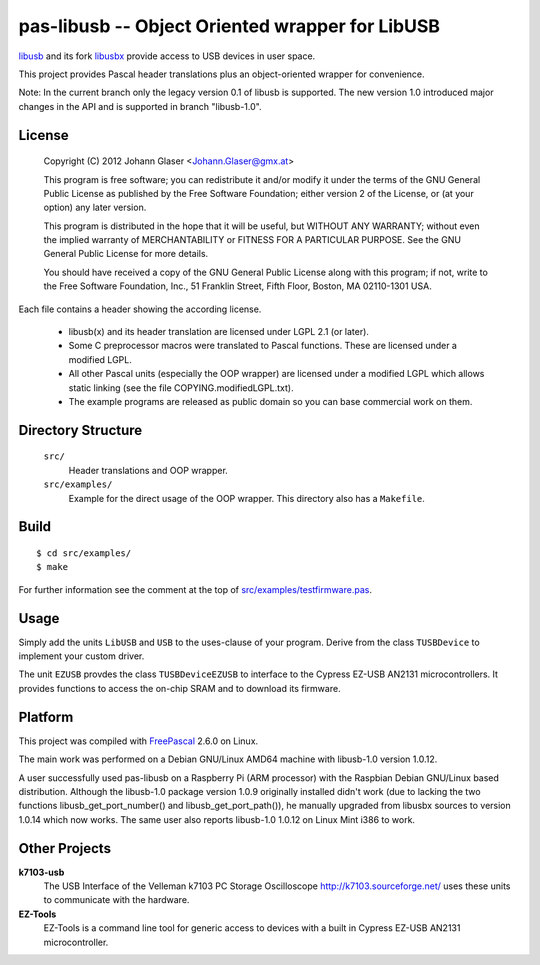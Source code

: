 pas-libusb -- Object Oriented wrapper for LibUSB
================================================

`libusb <https://libusb.info/>`_ and its fork `libusbx
<http://libusbx.sourceforge.net/>`_ provide access to USB devices in user
space.

This project provides Pascal header translations plus an object-oriented
wrapper for convenience.

Note: In the current branch only the legacy version 0.1 of libusb is
supported.  The new version 1.0 introduced major changes in the API and is
supported in branch "libusb-1.0".

License
-------

    Copyright (C) 2012 Johann Glaser <Johann.Glaser@gmx.at>

    This program is free software; you can redistribute it and/or modify  
    it under the terms of the GNU General Public License as published by
    the Free Software Foundation; either version 2 of the License, or  
    (at your option) any later version.

    This program is distributed in the hope that it will be useful,
    but WITHOUT ANY WARRANTY; without even the implied warranty of
    MERCHANTABILITY or FITNESS FOR A PARTICULAR PURPOSE.  See the
    GNU General Public License for more details.

    You should have received a copy of the GNU General Public License along
    with this program; if not, write to the Free Software Foundation, Inc.,
    51 Franklin Street, Fifth Floor, Boston, MA 02110-1301 USA.

Each file contains a header showing the according license.

 - libusb(x) and its header translation are licensed under LGPL 2.1 (or later).
 - Some C preprocessor macros were translated to Pascal functions. These are
   licensed under a modified LGPL.
 - All other Pascal units (especially the OOP wrapper) are licensed under a
   modified LGPL which allows static linking (see the file
   COPYING.modifiedLGPL.txt).
 - The example programs are released as public domain so you can base
   commercial work on them.


Directory Structure
-------------------

  ``src/``
    Header translations and OOP wrapper.

  ``src/examples/``
    Example for the direct usage of the OOP wrapper. This directory also has a
    ``Makefile``.

Build
-----

::

  $ cd src/examples/
  $ make

For further information see the comment at the top of `src/examples/testfirmware.pas
<pas-libusb/blob/master/src/examples/testfirmware.pas>`_.

Usage
-----

Simply add the units ``LibUSB`` and ``USB`` to the uses-clause of your
program. Derive from the class ``TUSBDevice`` to implement your custom driver.

The unit ``EZUSB`` provdes the class ``TUSBDeviceEZUSB`` to interface to the
Cypress EZ-USB AN2131 microcontrollers. It provides functions to access the
on-chip SRAM and to download its firmware.

Platform
--------

This project was compiled with `FreePascal <http://www.freepascal.org/>`_
2.6.0 on Linux.

The main work was performed on a Debian GNU/Linux AMD64 machine with
libusb-1.0 version 1.0.12.

A user successfully used pas-libusb on a Raspberry Pi (ARM processor) with
the Raspbian Debian GNU/Linux based distribution. Although the libusb-1.0
package version 1.0.9 originally installed didn't work (due to lacking the
two functions libusb_get_port_number() and libusb_get_port_path()), he
manually upgraded from libusbx sources to version 1.0.14 which now works.
The same user also reports libusb-1.0 1.0.12 on Linux Mint i386 to work.

Other Projects
--------------

**k7103-usb**
  The USB Interface of the Velleman k7103 PC Storage Oscilloscope
  http://k7103.sourceforge.net/ uses these units to communicate with the
  hardware.

**EZ-Tools**
  EZ-Tools is a command line tool for generic access to devices with a built
  in Cypress EZ-USB AN2131 microcontroller.
